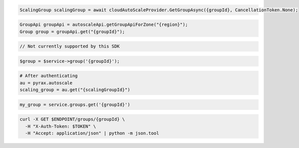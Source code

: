 .. code-block:: csharp

  ScalingGroup scalingGroup = await cloudAutoScaleProvider.GetGroupAsync({groupId}, CancellationToken.None);

.. code-block:: java

  GroupApi groupApi = autoscaleApi.getGroupApiForZone("{region}");
  Group group = groupApi.get("{groupId}");

.. code-block:: javascript

  // Not currently supported by this SDK

.. code-block:: php

  $group = $service->group('{groupId}');

.. code-block:: python

  # After authenticating
  au = pyrax.autoscale
  scaling_group = au.get("{scalingGroupId}")

.. code-block:: ruby

  my_group = service.groups.get('{groupId}')

.. code-block:: sh

  curl -X GET $ENDPOINT/groups/{groupId} \
    -H "X-Auth-Token: $TOKEN" \
    -H "Accept: application/json" | python -m json.tool
